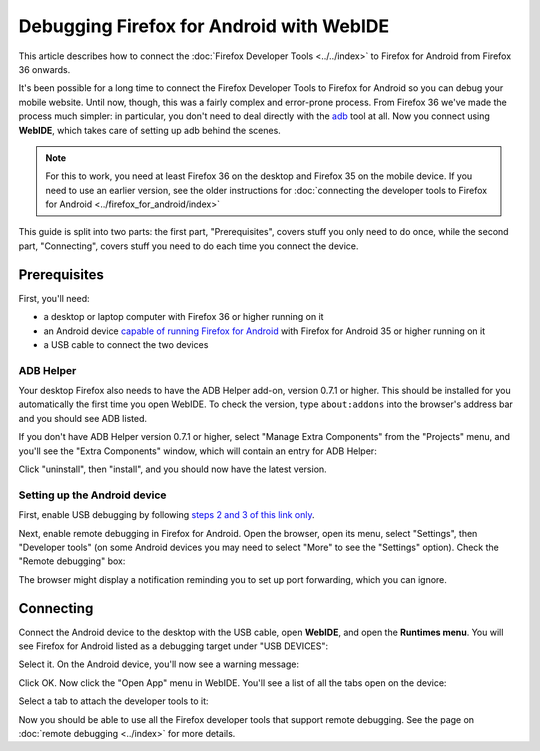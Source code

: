 =========================================
Debugging Firefox for Android with WebIDE
=========================================

This article describes how to connect the :doc:`Firefox Developer Tools <../../index>` to Firefox for Android from Firefox 36 onwards.

It's been possible for a long time to connect the Firefox Developer Tools to Firefox for Android so you can debug your mobile website. Until now, though, this was a fairly complex and error-prone process. From Firefox 36 we've made the process much simpler: in particular, you don't need to deal directly with the `adb <https://developer.android.com/tools/help/adb.html>`_ tool at all. Now you connect using **WebIDE**, which takes care of setting up adb behind the scenes.

.. note::
  For this to work, you need at least Firefox 36 on the desktop and Firefox 35 on the mobile device. If you need to use an earlier version, see the older instructions for :doc:`connecting the developer tools to Firefox for Android <../firefox_for_android/index>`


.. image:: remote-debugging-overview-fx36.png
  :class: center

This guide is split into two parts: the first part, "Prerequisites", covers stuff you only need to do once, while the second part, "Connecting", covers stuff you need to do each time you connect the device.


Prerequisites
*************

First, you'll need:

- a desktop or laptop computer with Firefox 36 or higher running on it
- an Android device `capable of running Firefox for Android <https://support.mozilla.org/en-US/kb/will-firefox-work-my-mobile-device>`_ with Firefox for Android 35 or higher running on it
- a USB cable to connect the two devices


ADB Helper
----------

Your desktop Firefox also needs to have the ADB Helper add-on, version 0.7.1 or higher. This should be installed for you automatically the first time you open WebIDE. To check the version, type ``about:addons`` into the browser's address bar and you should see ADB listed.

If you don't have ADB Helper version 0.7.1 or higher, select "Manage Extra Components" from the "Projects" menu, and you'll see the "Extra Components" window, which will contain an entry for ADB Helper:

.. image:: extra-components.png
  :class: center

Click "uninstall", then "install", and you should now have the latest version.


Setting up the Android device
-----------------------------

First, enable USB debugging by following `steps 2 and 3 of this link only <https://android-doc.github.io/tools/device.html#setting-up>`_.

Next, enable remote debugging in Firefox for Android. Open the browser, open its menu, select "Settings", then "Developer tools" (on some Android devices you may need to select "More" to see the "Settings" option). Check the "Remote debugging" box:

.. image:: remote-debugging-device-enable.png
  :class: center

The browser might display a notification reminding you to set up port forwarding, which you can ignore.


Connecting
**********

Connect the Android device to the desktop with the USB cable, open **WebIDE**, and open the **Runtimes menu**. You will see Firefox for Android listed as a debugging target under "USB DEVICES":

.. image:: remote-debugging-android-runtime.png
  :class: center


Select it. On the Android device, you'll now see a warning message:

.. image:: incoming-warning.png
  :class: center


Click OK. Now click the "Open App" menu in WebIDE. You'll see a list of all the tabs open on the device:

.. image:: remote-debugging-android-open-tabs.png
  :class: center


Select a tab to attach the developer tools to it:

.. image:: remote-debugging-android-attached.png
  :class: center


Now you should be able to use all the Firefox developer tools that support remote debugging. See the page on :doc:`remote debugging <../index>` for more details.
